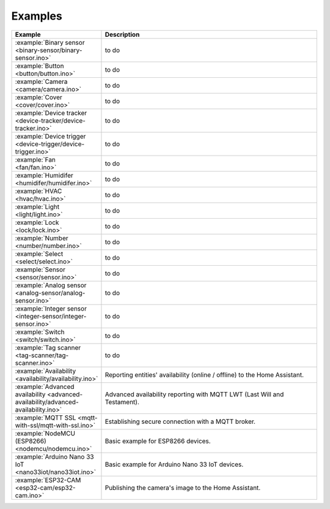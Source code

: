 Examples
========

.. list-table::
   :widths: 25 75
   :header-rows: 1
   :class: examples-table

   * - Example
     - Description
   * - :example:`Binary sensor <binary-sensor/binary-sensor.ino>`
     - to do
   * - :example:`Button <button/button.ino>`
     - to do
   * - :example:`Camera <camera/camera.ino>`
     - to do
   * - :example:`Cover <cover/cover.ino>`
     - to do
   * - :example:`Device tracker <device-tracker/device-tracker.ino>`
     - to do
   * - :example:`Device trigger <device-trigger/device-trigger.ino>`
     - to do
   * - :example:`Fan <fan/fan.ino>`
     - to do
   * - :example:`Humidifer <humidifer/humidifer.ino>`
     - to do
   * - :example:`HVAC <hvac/hvac.ino>`
     - to do
   * - :example:`Light <light/light.ino>`
     - to do
   * - :example:`Lock <lock/lock.ino>`
     - to do
   * - :example:`Number <number/number.ino>`
     - to do
   * - :example:`Select <select/select.ino>`
     - to do
   * - :example:`Sensor <sensor/sensor.ino>`
     - to do
   * - :example:`Analog sensor <analog-sensor/analog-sensor.ino>`
     - to do
   * - :example:`Integer sensor <integer-sensor/integer-sensor.ino>`
     - to do
   * - :example:`Switch <switch/switch.ino>`
     - to do
   * - :example:`Tag scanner <tag-scanner/tag-scanner.ino>`
     - to do
   * - :example:`Availability <availability/availability.ino>`
     - Reporting entities' availability (online / offline) to the Home Assistant.
   * - :example:`Advanced availability <advanced-availability/advanced-availability.ino>`
     - Advanced availability reporting with MQTT LWT (Last Will and Testament).
   * - :example:`MQTT SSL <mqtt-with-ssl/mqtt-with-ssl.ino>`
     - Establishing secure connection with a MQTT broker.
   * - :example:`NodeMCU (ESP8266) <nodemcu/nodemcu.ino>`
     - Basic example for ESP8266 devices.
   * - :example:`Arduino Nano 33 IoT <nano33iot/nano33iot.ino>`
     - Basic example for Arduino Nano 33 IoT devices.
   * - :example:`ESP32-CAM <esp32-cam/esp32-cam.ino>`
     - Publishing the camera's image to the Home Assistant.


